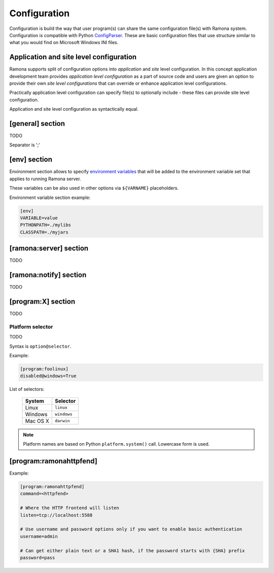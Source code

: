 Configuration
=============

Configuration is build the way that user program(s) can share the same configuration file(s) with Ramona system. Configuration is compatible with Python ConfigParser_. These are basic configuration files that use structure similar to what you would find on Microsoft Windows INI files.

.. _ConfigParser : http://docs.python.org/library/configparser.html

Application and site level configuration
----------------------------------------

Ramona supports split of configuration options into *application* and *site* level configuration. In this concept application development team provides *application level configuration* as a part of source code and users are given an option to provide their own *site level configurations* that can override or enhance application level configurations.

Practically application level configuration can specify file(s) to optionally include - these files can provide site level configuration.

Application and site level configuration as syntactically equal.


[general] section
-----------------

TODO


.. attribute:: appname

  TODO


.. attribute:: include

  TODO

Separator is ';'


.. attribute:: logdir

  TODO


.. attribute:: logmaxsize

  TODO


.. attribute:: logbackups

  TODO


.. attribute:: logcompress

  If `logcompress` configuration option is set to 1, the log files `xxx.log.2+` will be compressed
  using gzip compression.

  *Type*: boolean -- use "1", "yes", "true", and "on" for True, "0", "no", "false", and "off" for False
  
  *Default*: 1

  *Required*: No



[env] section
-------------

Environment section allows to specify `environment variables`_ that will be added to the environment variable set that applies to running Ramona server.

These variables can be also used in other options via ``${VARNAME}`` placeholders.

.. _`environment variables` : http://en.wikipedia.org/wiki/Environment_variable

Environment variable section example:

.. code-block:: ini

  [env]
  VARIABLE=value
  PYTHONPATH=./mylibs
  CLASSPATH=./myjars


[ramona:server] section
-----------------------

TODO


.. attribute:: consoleuri

  One or multiple 'socket URIs' specifying where Ramona server should listen for console connections.
  You can specify more network interfaces, protocols or ports, URIs are comma-separated. It should be synchronized with [ramona:console] option serveruri (where configuration of client side is specified), otherwise console connection fails.

  Supported connection variants:

  - UNIX sockets
  
    - optional parameter 'mode' specifies UNIX file permissions for created socket file system entry (in octal representation)

  - TCP IPv4
  - TCP IPv6

  *Default*: ``unix://.ramona.sock``

  *Required*: Yes (but default will work)

  Example:

  .. code-block:: ini

    [ramona:server]
    consoleuri=unix:///tmp/demoramona.sock;mode=0600,tcp://localhost:5566


.. attribute:: pidfile

  TODO
  You can use environment variables in form of ${var-name}.
  
  Example:

  .. code-block:: ini

    [ramona:server]
    pidfile=${TMP}/testramona.pid


.. attribute:: log

  TODO


.. attribute:: loglevel

  TODO



[ramona:notify] section
-----------------------

TODO


.. attribute:: delivery

  TODO


.. attribute:: sender

  TODO


.. attribute:: receiver

  TODO



[program:X] section
-------------------

TODO


.. attribute:: command

  expandvars
  TODO

  Example:

  .. code-block:: ini

    [ramona:server]
    command=ls -l /
    command@windows=dir c:\


.. attribute:: directory

  expandvars
  TODO


.. attribute:: umask

  TODO


.. attribute:: starttimeout

  TODO


.. attribute:: stoptimeout

  TODO


.. attribute:: killby

  TODO


.. attribute:: stdin

  TODO


.. attribute:: stdout

  TODO


.. attribute:: stderr

  TODO


.. attribute:: priority

  TODO


.. attribute:: disabled

  TODO


.. attribute:: coredump

  TODO


.. attribute:: autorestart

  TODO


.. attribute:: processgroup

  TODO


.. attribute:: logscan_stdout

  TODO


.. attribute:: logscan_stderr

  TODO


Platform selector
~~~~~~~~~~~~~~~~~

TODO

Syntax is ``option@selector``.

Example:

.. code-block:: ini

  [program:foolinux]
  disabled@windows=True


List of selectors:

   ===================== ================
   System                Selector
   ===================== ================
   Linux                 ``linux``
   Windows               ``windows``
   Mac OS X              ``darwin``
   ===================== ================

.. note:: Platform names are based on Python ``platform.system()`` call.
  Lowercase form is used.



.. _config-ramonahttpfend:

[program:ramonahttpfend]
------------------------

Example:

.. code-block:: ini
  
  [program:ramonahttpfend]
  command=<httpfend>

  # Where the HTTP frontend will listen
  listen=tcp://localhost:5588
  
  # Use username and password options only if you want to enable basic authentication
  username=admin
  
  # Can get either plain text or a SHA1 hash, if the password starts with {SHA} prefix
  password=pass


.. attribute:: listen
	
  One or multiple 'socket URIs', where the Ramona HTTP frontend will listen. 
  You can specify more network interfaces, protocols or ports, URIs are comma-separated.
    
  Supported connection variants:

  - UNIX sockets
  
    - optional parameter 'mode' specifies UNIX file permissions for created socket file system entry (in octal representation)

  - TCP IPv4: For example: ``tcp://127.0.0.1:4455``
  - TCP IPv6: For example: ``tcp://[::1]:8877``


  *Default*:  ``tcp://localhost:5588``

  *Required*:  No


.. attribute:: username
  
  Username used for authentication to Ramona HTTP frontend. 
  The authentication will be required only if the ``username``
  option is used.
  
  *Default*:  No default

  *Required*:  No


.. attribute:: password
  
  Password to be used in combination with ``username`` for authentication. 
  If ``username`` option is used, the the ``password`` has to be specified as well --
  Ramona HTTP frontend will fail to start otherwise.
  
  The value can be either a plain text password or a SHA hash of the password.
  The SHA password hash has to be prefixed with ``{SHA}`` prefix, for example:

  .. code-block:: ini
  
     password={SHA}e5e9fa1ba31ecd1ae84f75caaa474f3a663f05f4
  
  which is a hash for word ``secret``. To generate the hash to be used for the configuration,
  you can use the following command (works on Linux):
  
  .. code-block:: sh
  
     echo -n "secret" | sha1sum
  
  *Default*:  No default

  *Required*:  No
  

